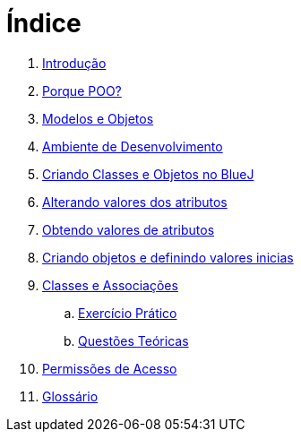 = Índice

. link:README.adoc[Introdução]
. link:chapter1.adoc[Porque POO?]
. link:chapter2.adoc[Modelos e Objetos]
. link:chapter3.adoc[Ambiente de Desenvolvimento]
. link:chapter4.adoc[Criando Classes e Objetos no BlueJ]
. link:chapter5.adoc[Alterando valores dos atributos]
. link:chapter6.adoc[Obtendo valores de atributos]
. link:chapter7.adoc[Criando objetos e definindo valores inicias]
. link:chapter8.adoc[Classes e Associações]
.. link:chapter8-exercise.adoc[Exercício Prático]
.. link:chapter8-questions.adoc[Questões Teóricas]
. link:chapter9.adoc[Permissões de Acesso]
. link:GLOSSARY.adoc[Glossário]
